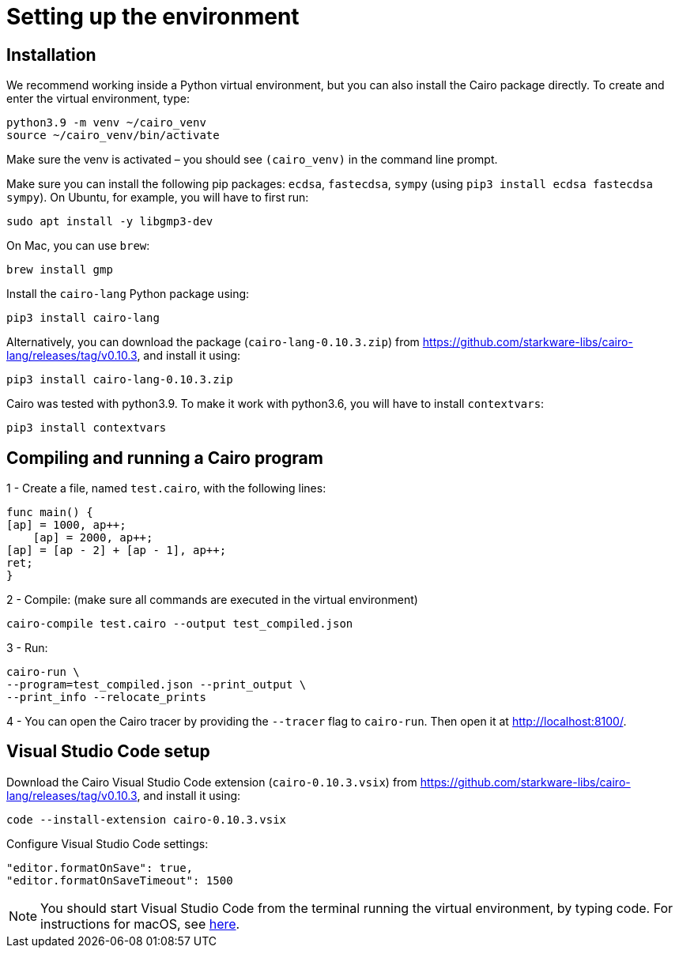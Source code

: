 [id="setting-up-the-environment"]
= Setting up the environment

[id="installlation"]
== Installation
We recommend working inside a Python virtual environment, but you can also install the Cairo package directly. To create and enter the virtual environment, type:

[#setup_starknet_env]
[source,bash]
----
python3.9 -m venv ~/cairo_venv
source ~/cairo_venv/bin/activate
----

Make sure the venv is activated – you should see `(cairo_venv)` in the command line prompt.

Make sure you can install the following pip packages: `ecdsa`, `fastecdsa`, `sympy` (using `pip3 install ecdsa fastecdsa sympy`). On Ubuntu, for example, you will have to first run:

[source,bash]
----
sudo apt install -y libgmp3-dev
----

On Mac, you can use `brew`:

[source,bash]
----
brew install gmp
----

Install the `cairo-lang` Python package using:

[source,bash]
----
pip3 install cairo-lang
----

Alternatively, you can download the package (`cairo-lang-0.10.3.zip`) from https://github.com/starkware-libs/cairo-lang/releases/tag/v0.10.3, and install it using:

[source,bash]
----
pip3 install cairo-lang-0.10.3.zip
----

Cairo was tested with python3.9. To make it work with python3.6, you will have to install `contextvars`:

[source,bash]
----
pip3 install contextvars
----


[id="compiling-and-running-a-cairo-program"]
== Compiling and running a Cairo program
1 - Create a file, named `test.cairo`, with the following lines:

[source,cairo]
----
func main() {
[ap] = 1000, ap++;
    [ap] = 2000, ap++;
[ap] = [ap - 2] + [ap - 1], ap++;
ret;
}
----

2 - Compile: (make sure all commands are executed in the virtual environment)

[source,bash]
----
cairo-compile test.cairo --output test_compiled.json
----

3 - Run:

[source,bash]
----
cairo-run \
--program=test_compiled.json --print_output \
--print_info --relocate_prints
----

4 - You can open the Cairo tracer by providing the `--tracer` flag to `cairo-run`. Then open it at
http://localhost:8100/.


[id="visual-studio-code-setup"]
== Visual Studio Code setup
Download the Cairo Visual Studio Code extension (`cairo-0.10.3.vsix`) from https://github.com/starkware-libs/cairo-lang/releases/tag/v0.10.3, and install it using:

[source,bash]
----
code --install-extension cairo-0.10.3.vsix
----

Configure Visual Studio Code settings:
[source,bash]
----
"editor.formatOnSave": true,
"editor.formatOnSaveTimeout": 1500
----

[NOTE]
====
You should start Visual Studio Code from the terminal running the virtual environment, by typing
code. For instructions for macOS, see https://code.visualstudio0.com/docs/setup/mac#_launching-from-the-command-line[here].
====
